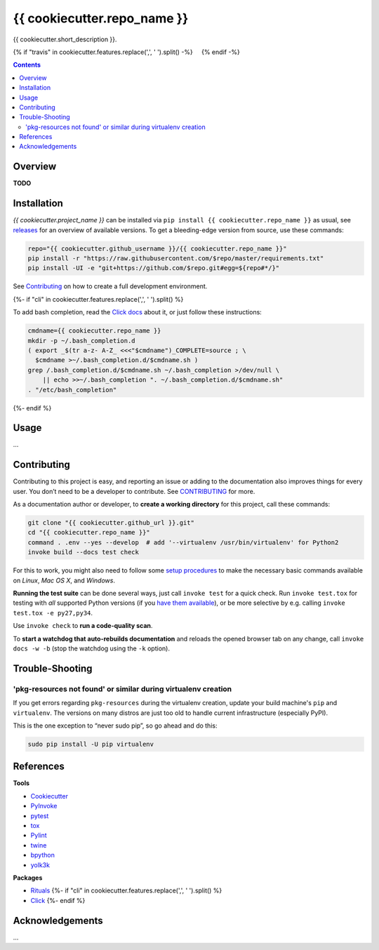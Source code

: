 {{ cookiecutter.repo_name }}
=============================================================================

{{ cookiecutter.short_description }}.

{% if "travis" in cookiecutter.features.replace(',', ' ').split() -%}
 |Travis CI|  |Coveralls| {% endif -%}  |GitHub Issues|  |License|
 |Latest Version|  |Downloads|

.. contents:: **Contents**


Overview
--------

**TODO**


Installation
------------

*{{ cookiecutter.project_name }}* can be installed via
``pip install {{ cookiecutter.repo_name }}`` as usual, see `releases`_
for an overview of available versions. To get a bleeding-edge version
from source, use these commands:

.. code:: sh

    repo="{{ cookiecutter.github_username }}/{{ cookiecutter.repo_name }}"
    pip install -r "https://raw.githubusercontent.com/$repo/master/requirements.txt"
    pip install -UI -e "git+https://github.com/$repo.git#egg=${repo#*/}"

See `Contributing`_ on how to create a full development environment.

{%- if "cli" in cookiecutter.features.replace(',', ' ').split() %}

To add bash completion, read the `Click docs`_ about it, or just follow
these instructions:

.. code:: sh

    cmdname={{ cookiecutter.repo_name }}
    mkdir -p ~/.bash_completion.d
    ( export _$(tr a-z- A-Z_ <<<"$cmdname")_COMPLETE=source ; \
      $cmdname >~/.bash_completion.d/$cmdname.sh )
    grep /.bash_completion.d/$cmdname.sh ~/.bash_completion >/dev/null \
        || echo >>~/.bash_completion ". ~/.bash_completion.d/$cmdname.sh"
    . "/etc/bash_completion"
{%- endif %}


Usage
-----

…


Contributing
------------

Contributing to this project is easy, and reporting an issue or adding
to the documentation also improves things for every user. You don’t need
to be a developer to contribute. See `CONTRIBUTING`_ for more.

As a documentation author or developer, to **create a working
directory** for this project, call these commands:

.. code:: sh

    git clone "{{ cookiecutter.github_url }}.git"
    cd "{{ cookiecutter.repo_name }}"
    command . .env --yes --develop  # add '--virtualenv /usr/bin/virtualenv' for Python2
    invoke build --docs test check

For this to work, you might also need to follow some `setup procedures`_
to make the necessary basic commands available on *Linux*, *Mac OS X*,
and *Windows*.

**Running the test suite** can be done several ways, just call
``invoke test`` for a quick check. Run ``invoke test.tox`` for testing
with *all* supported Python versions (if you `have them available`_), or
be more selective by e.g. calling ``invoke test.tox -e py27,py34``.

Use ``invoke check`` to **run a code-quality scan**.

To **start a watchdog that auto-rebuilds documentation** and reloads the
opened browser tab on any change, call ``invoke docs -w -b`` (stop the
watchdog using the ``-k`` option).


Trouble-Shooting
----------------

'pkg-resources not found' or similar during virtualenv creation
~~~~~~~~~~~~~~~~~~~~~~~~~~~~~~~~~~~~~~~~~~~~~~~~~~~~~~~~~~~~~~~

If you get errors regarding ``pkg-resources`` during the virtualenv
creation, update your build machine's ``pip`` and ``virtualenv``. The
versions on many distros are just too old to handle current
infrastructure (especially PyPI).

This is the one exception to “never sudo pip”, so go ahead and do this:

.. code:: sh

    sudo pip install -U pip virtualenv


References
----------

**Tools**

-  `Cookiecutter`_
-  `PyInvoke`_
-  `pytest`_
-  `tox`_
-  `Pylint`_
-  `twine`_
-  `bpython`_
-  `yolk3k`_

**Packages**

-  `Rituals`_ {%- if "cli" in cookiecutter.features.replace(',', '
   ').split() %}
-  `Click`_ {%- endif %}


Acknowledgements
----------------

…

.. _releases: {{ cookiecutter.github_url }}/releases
.. _Click docs: http://click.pocoo.org/4/bashcomplete/#activation
.. _CONTRIBUTING: {{ cookiecutter.github_url }}/blob/master/CONTRIBUTING.md
.. _setup procedures: https://py-generic-project.readthedocs.io/en/latest/installing.html#quick-setup
.. _have them available: https://github.com/jhermann/priscilla/tree/master/pyenv
.. _Cookiecutter: http://cookiecutter.readthedocs.io/en/latest/
.. _PyInvoke: http://www.pyinvoke.org/
.. _pytest: http://pytest.org/latest/contents.html
.. _tox: https://tox.readthedocs.io/en/latest/
.. _Pylint: http://docs.pylint.org/
.. _twine: https://github.com/pypa/twine#twine
.. _bpython: http://docs.bpython-interpreter.org/
.. _yolk3k: https://github.com/myint/yolk#yolk
.. _Rituals: https://jhermann.github.io/rituals
.. _Click: http://click.pocoo.org/

.. |Travis CI| image:: https://api.travis-ci.org/{{ cookiecutter.github_username }}/{{ cookiecutter.repo_name }}.svg
   :target: https://travis-ci.org/{{ cookiecutter.github_username }}/{{ cookiecutter.repo_name }}
.. |Coveralls| image:: https://img.shields.io/coveralls/{{ cookiecutter.github_username }}/{{ cookiecutter.repo_name }}.svg
   :target: https://coveralls.io/r/{{ cookiecutter.github_username }}/{{ cookiecutter.repo_name }}
.. |GitHub Issues| image:: https://img.shields.io/github/issues/{{ cookiecutter.github_username }}/{{ cookiecutter.repo_name }}.svg
   :target: {{ cookiecutter.github_url }}/issues
.. |License| image:: https://img.shields.io/pypi/l/{{ cookiecutter.repo_name }}.svg
   :target: {{ cookiecutter.github_url }}/blob/master/LICENSE
.. |Latest Version| image:: https://img.shields.io/pypi/v/{{ cookiecutter.repo_name }}.svg
   :target: https://pypi.python.org/pypi/{{ cookiecutter.repo_name }}/
.. |Downloads| image:: https://img.shields.io/pypi/dw/{{ cookiecutter.repo_name }}.svg
   :target: https://pypi.python.org/pypi/{{ cookiecutter.repo_name }}/
